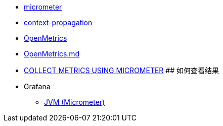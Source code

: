 

* link:https://micrometer.io/[micrometer]
* link:https://github.com/micrometer-metrics/context-propagation[context-propagation]
* link:https://openmetrics.io/[OpenMetrics]
* link:https://github.com/OpenObservability/OpenMetrics/blob/main/specification/OpenMetrics.md[OpenMetrics.md]
* link:https://quarkus.io/guides/telemetry-micrometer-tutorial[COLLECT METRICS USING MICROMETER]
## 如何查看结果


* Grafana
** link:https://grafana.com/grafana/dashboards/4701-jvm-micrometer/[JVM (Micrometer)]




